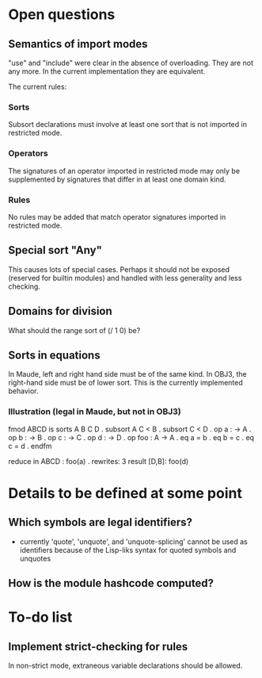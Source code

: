 * Open questions
** Semantics of import modes
"use" and "include" were clear in the absence of overloading. They are not any more. In the current implementation they are equivalent.

The current rules:
*** Sorts
Subsort declarations must involve at least one sort that is not imported in restricted mode.
*** Operators
The signatures of an operator imported in restricted mode may only be supplemented by signatures that differ in at least one domain kind.
*** Rules
No rules may be added that match operator signatures imported in restricted mode.
** Special sort "Any"
This causes lots of special cases. Perhaps it should not be exposed (reserved for builtin modules) and handled with less generality and less checking.
** Domains for division
What should the range sort of (/ 1 0) be?
** Sorts in equations
In Maude, left and right hand side must be of the same kind. In OBJ3, the right-hand side must be of lower sort. This is the currently implemented behavior.
*** Illustration (legal in Maude, but not in OBJ3)
fmod ABCD is
  sorts A B C D .
  subsort A C < B .
  subsort C < D .
  op a : -> A .
  op b : -> B .
  op c : -> C .
  op d : -> D .
  op foo : A -> A .
  eq a = b .
  eq b = c .
  eq c = d .
endfm

reduce in ABCD : foo(a) .
rewrites: 3
result [D,B]: foo(d)

* Details to be defined at some point
** Which symbols are legal identifiers?
- currently 'quote', 'unquote', and 'unquote-splicing' cannot be used as identifiers because of the Lisp-liks syntax for quoted symbols and unquotes
** How is the module hashcode computed?


* To-do list
** Implement strict-checking for rules
In non-strict mode, extraneous variable declarations should be allowed.
